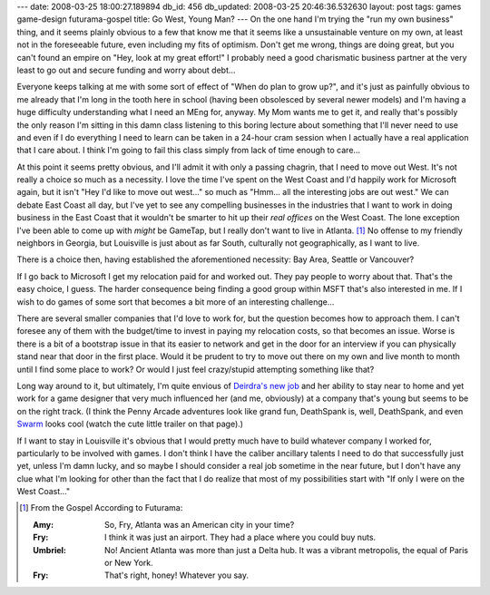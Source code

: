 ---
date: 2008-03-25 18:00:27.189894
db_id: 456
db_updated: 2008-03-25 20:46:36.532630
layout: post
tags: games game-design futurama-gospel
title: Go West, Young Man?
---
On the one hand I'm trying the "run my own business" thing, and it seems plainly obvious to a few that know me that it seems like a unsustainable venture on my own, at least not in the foreseeable future, even including my fits of optimism.  Don't get me wrong, things are doing great, but you can't found an empire on "Hey, look at my great effort!"   I probably need a good charismatic business partner at the very least to go out and secure funding and worry about debt...

Everyone keeps talking at me with some sort of effect of "When do plan to grow up?", and it's just as painfully obvious to me already that I'm long in the tooth here in school (having been obsolesced by several newer models) and I'm having a huge difficulty understanding what I need an MEng for, anyway.  My Mom wants me to get it, and really that's possibly the only reason I'm sitting in this damn class listening to this boring lecture about something that I'll never need to use and even if I do everything I need to learn can be taken in a 24-hour cram session when I actually have a real application that I care about.  I think I'm going to fail this class simply from lack of time enough to care...

At this point it seems pretty obvious, and I'll admit it with only a passing chagrin, that I need to move out West.  It's not really a choice so much as a necessity.  I love the time I've spent on the West Coast and I'd happily work for Microsoft again, but it isn't "Hey I'd like to move out west..." so much as "Hmm...  all the interesting jobs are out west."  We can debate East Coast all day, but I've yet to see any compelling businesses in the industries that I want to work in doing business in the East Coast that it wouldn't be smarter to hit up their *real offices* on the West Coast.  The lone exception I've been able to come up with *might* be GameTap, but I really don't want to live in Atlanta.  [1]_  No offense to my friendly neighbors in Georgia, but Louisville is just about as far South, culturally not geographically, as I want to live.

There is a choice then, having established the aforementioned necessity: Bay Area, Seattle or Vancouver?

If I go back to Microsoft I get my relocation paid for and worked out.  They pay people to worry about that.  That's the easy choice, I guess.  The harder consequence being finding a good group within MSFT that's also interested in me.  If I wish to do games of some sort that becomes a bit more of an interesting challenge...

There are several smaller companies that I'd love to work for, but the question becomes how to approach them.  I can't foresee any of them with the budget/time to invest in paying my relocation costs, so that becomes an issue.  Worse is there is a bit of a bootstrap issue in that its easier to network and get in the door for an interview if you can physically stand near that door in the first place.  Would it be prudent to try to move out there on my own and live month to month until I find some place to work?  Or would I just feel crazy/stupid attempting something like that?

Long way around to it, but ultimately, I'm quite envious of `Deirdra's new job`__ and her ability to stay near to home and yet work for a game designer that very much influenced her (and me, obviously) at a company that's young but seems to be on the right track.  (I think the Penny Arcade adventures look like grand fun, DeathSpank is, well, DeathSpank, and even `Swarm`_ looks cool (watch the cute little trailer on that page).)

If I want to stay in Louisville it's obvious that I would pretty much have to build whatever company I worked for, particularly to be involved with games.  I don't think I have the caliber ancillary talents I need to do that successfully just yet, unless I'm damn lucky, and so maybe I should consider a real job sometime in the near future, but I don't have any clue what I'm looking for other than the fact that I do realize that most of my possibilities start with "If only I were on the West Coast..."

__ http://www.deirdrakiai.com/2008/03/14/big-news/
.. _`Swarm`: http://www.playarcadia.com/games_swarm.html

.. [1] From the Gospel According to Futurama:

  :Amy: So, Fry, Atlanta was an American city in your time?
  :Fry: I think it was just an airport. They had a place where you could buy nuts.
  :Umbriel: No! Ancient Atlanta was more than just a Delta hub. It was a vibrant metropolis, the equal of Paris or New York.
  :Fry: That's right, honey! Whatever you say. 